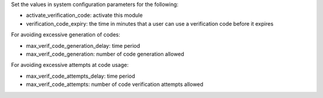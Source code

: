 Set the values in system configuration parameters for the following:

* activate_verification_code: activate this module
* verification_code_expiry: the time in minutes that a user can use a verification code
  before it expires

For avoiding excessive generation of codes:

* max_verif_code_generation_delay: time period
* max_verif_code_generation: number of code generation allowed

For avoiding excessive attempts at code usage:

* max_verif_code_attempts_delay: time period
* max_verif_code_attempts: number of code verification attempts allowed
